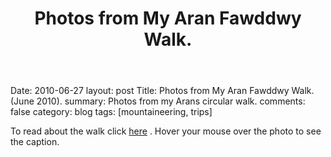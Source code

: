 #+STARTUP: showall indent
#+STARTUP: hidestars
#+OPTIONS: H:2 num:nil tags:nil toc:nil timestamps:nil
#+TITLE: Photos from My Aran Fawddwy Walk.
#+BEGIN_HTML

Date: 2010-06-27
layout:  post
Title: Photos from My Aran Fawddwy Walk. (June 2010).
summary: Photos from my Arans circular walk.
comments: false
category: blog
tags: [mountaineering,  trips]

#+END_HTML

To read about the walk click [[file:aran-fawddwy.html][here]] . Hover your mouse over the photo to see
the caption.

#+BEGIN_HTML
<div class="thumbnail">
<a class="fancybox-thumb" rel="fancybox-thumb" href="/images/2010-06-arans/DSCF2239.JPG"
    title="Gully up to the start of the walk."> <img src="/images/2010-06-arans/DSCF2239.JPG" width="200"
         alt="Gully up to the start of the walk."></a>
<a class="fancybox-thumb" rel="fancybox-thumb" href="/images/2010-06-arans/DSCF2234.JPG"
    title="Craig Cywarch."> <img src="/images/2010-06-arans/DSCF2234.JPG" width="200"
         alt="Craig Cywarch."></a>
</div>
#+END_HTML


#+BEGIN_HTML

<div class="thumbnail">
<a class="fancybox-thumb" rel="fancybox-thumb" href="/images/2010-06-arans/DSCF2192.JPG"
    title="Aran Fawddwy from the col below Glasgwm."> <img src="/images/2010-06-arans/DSCF2192.JPG" width="200"
         alt="Aran Fawddwy from the col below Glasgwm."></a>
<a class="fancybox-thumb" rel="fancybox-thumb" href="/images/2010-06-arans/DSCF2193.JPG"
    title="Rhinogs from the col below Glasgwm."> <img src="/images/2010-06-arans//DSCF2193.JPG" width="200"
         alt="Rhinogs from the col below Glasgwm."></a>
</div>

#+END_HTML


#+BEGIN_HTML

<div class="thumbnail">
<a class="fancybox-thumb" rel="fancybox-thumb" href="/images/2010-06-arans/DSCF2200.JPG"
    title="Approaching the summit plateau of Aran Fawddwy."> <img src="/images/2010-06-arans/DSCF2200.JPG" width="200"
         alt="Approaching the summit plateau of Aran Fawddwy."></a>
<a class="fancybox-thumb" rel="fancybox-thumb" href="/images/2010-06-arans/DSCF2202.JPG"
    title="Looking back from the slopes of Aran Fawddwy to Glasgwm"> <img src="/images/2010-06-arans//DSCF2202.JPG" width="200"
         alt="Looking back from the slopes of Aran Fawddwy to Glasgwm"></a>
</div>

#+END_HTML


#+BEGIN_HTML

<div class="thumbnail">
<a class="fancybox-thumb" rel="fancybox-thumb" href="/images/2010-06-arans/DSCF2203.JPG"
    title="Cadair Idris from slopes of Aran Fawddwy."> <img src="/images/2010-06-arans/DSCF2203.JPG" width="200"
         alt="Cadair Idris from slopes of Aran Fawddwy."></a>
<a class="fancybox-thumb" rel="fancybox-thumb" href="/images/2010-06-arans/DSCF2207.JPG"
    title="View along the summit ridge from the summit of Aran Fawddwy."> <img src="/images/2010-06-arans/DSCF2207.JPG" width="200"
         alt="View along the summit ridge from the summit of Aran Fawddwy."></a>
</div>

#+END_HTML

#+BEGIN_HTML
<div class="thumbnail">
<a class="fancybox-thumb" rel="fancybox-thumb" href="/images/2010-06-arans/DSCF2213.JPG"
    title="Creiglyn Dyfi from summit of Aran Fawddwy."> <img src="/images/2010-06-arans/DSCF2213.JPG" width="200"
         alt="Creiglyn Dyfi from summit of Aran Fawddwy."></a>
<a class="fancybox-thumb" rel="fancybox-thumb" href="/images/2010-06-arans/DSCF2216.JPG"
    title="Ridge above valley of Hengwm leading to the memorial cairn."> <img src="/images/2010-06-arans/DSCF2216.JPG" width="200"
         alt="Ridge above valley of Hengwm leading to the memorial cairn."></a>
</div>
#+END_HTML

#+BEGIN_HTML
<div class="thumbnail">
<a class="fancybox-thumb" rel="fancybox-thumb" href="/images/2010-06-arans/DSCF2222.JPG"
    title="Memorial Cairn on ridge above Hengwm."> <img src="/images/2010-06-arans/DSCF2222.JPG" width="200"
         alt="Memorial Cairn on ridge above Hengwm."></a>
<a class="fancybox-thumb" rel="fancybox-thumb" href="/images/2010-06-arans/DSCF2226.JPG"
    title="Memorial Cairn on ridge above Hengwm."> <img src="/images/2010-06-arans/DSCF2226.JPG" width="200"
         alt="Memorial Cairn on ridge above Hengwm."></a>
</div>
#+END_HTML

#+BEGIN_HTML
<div class="thumbnail">
<a class="fancybox-thumb" rel="fancybox-thumb" href="/images/2010-06-arans/DSCF2227.JPG"
    title="Cwm Cywarch from the memorial cairn."> <img src="/images/2010-06-arans/DSCF2227.JPG" width="200"
         alt="Cwm Cywarch from the memorial cairn."></a>
<a class="fancybox-thumb" rel="fancybox-thumb" href="/images/2010-06-arans/DSCF2229.JPG"
    title="Aran Fawddwy from the memorial cairn."> <img src="/images/2010-06-arans/DSCF2229.JPG" width="200"
         alt="Aran Fawddwy from the memorial cairn."></a>
</div>
#+END_HTML
